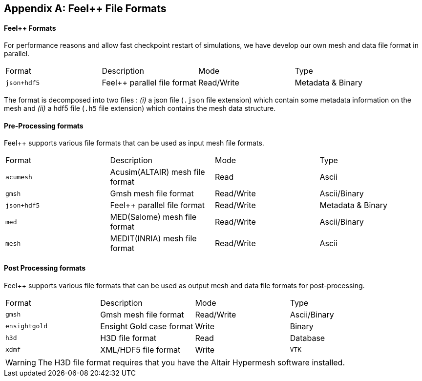 [appendix]
Feel++ File Formats 
-------------------

==== Feel++ Formats

For performance reasons and allow fast checkpoint restart of simulations, we have develop our own mesh and data file format in parallel.

|===
| Format  | Description | Mode | Type 
| `json+hdf5` | Feel++ parallel file format | Read/Write | Metadata & Binary
|===

The format is decomposed into two files : _(i)_ a json file (`.json` file extension) which contain some metadata information on the mesh and _(ii)_ a hdf5 file (`.h5` file extension) which contains the mesh data structure.

==== Pre-Processing formats

Feel++ supports various file formats that can be used as input mesh file formats.

|===
| Format  | Description | Mode | Type 
| `acumesh` | Acusim(ALTAIR) mesh file format | Read | Ascii
| `gmsh`  |  Gmsh mesh file format | Read/Write | Ascii/Binary
| `json+hdf5` | Feel++ parallel file format | Read/Write | Metadata & Binary
| `med`  |  MED(Salome) mesh file format | Read/Write | Ascii/Binary
| `mesh`  |  MEDIT(INRIA) mesh file format | Read/Write | Ascii
|===

==== Post Processing formats

Feel++ supports various file formats that can be used as output mesh and data file formats for post-processing.

|===
| Format  | Description | Mode | Type 
| `gmsh`  |  Gmsh mesh file format | Read/Write | Ascii/Binary
| `ensightgold` | Ensight  Gold case format | Write | Binary
| `h3d`  |  H3D  file format | Read | Database 
| `xdmf` | XML/HDF5 file format | Write
| `VTK`   | VTK file format | Write
|===

WARNING: The H3D file format requires that you have the Altair Hypermesh software installed.
